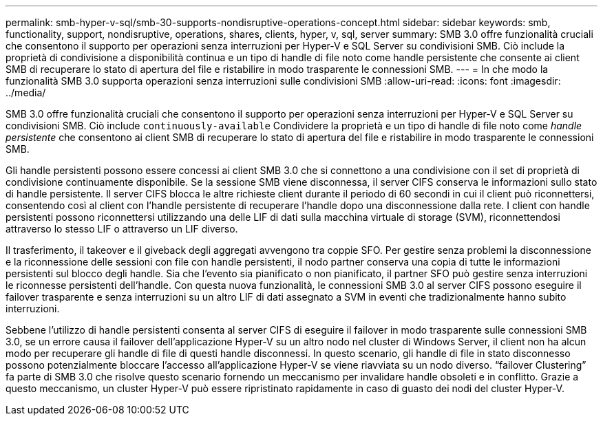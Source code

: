 ---
permalink: smb-hyper-v-sql/smb-30-supports-nondisruptive-operations-concept.html 
sidebar: sidebar 
keywords: smb, functionality, support, nondisruptive, operations, shares, clients, hyper, v, sql, server 
summary: SMB 3.0 offre funzionalità cruciali che consentono il supporto per operazioni senza interruzioni per Hyper-V e SQL Server su condivisioni SMB. Ciò include la proprietà di condivisione a disponibilità continua e un tipo di handle di file noto come handle persistente che consente ai client SMB di recuperare lo stato di apertura del file e ristabilire in modo trasparente le connessioni SMB. 
---
= In che modo la funzionalità SMB 3.0 supporta operazioni senza interruzioni sulle condivisioni SMB
:allow-uri-read: 
:icons: font
:imagesdir: ../media/


[role="lead"]
SMB 3.0 offre funzionalità cruciali che consentono il supporto per operazioni senza interruzioni per Hyper-V e SQL Server su condivisioni SMB. Ciò include `continuously-available` Condividere la proprietà e un tipo di handle di file noto come _handle persistente_ che consentono ai client SMB di recuperare lo stato di apertura del file e ristabilire in modo trasparente le connessioni SMB.

Gli handle persistenti possono essere concessi ai client SMB 3.0 che si connettono a una condivisione con il set di proprietà di condivisione continuamente disponibile. Se la sessione SMB viene disconnessa, il server CIFS conserva le informazioni sullo stato di handle persistente. Il server CIFS blocca le altre richieste client durante il periodo di 60 secondi in cui il client può riconnettersi, consentendo così al client con l'handle persistente di recuperare l'handle dopo una disconnessione dalla rete. I client con handle persistenti possono riconnettersi utilizzando una delle LIF di dati sulla macchina virtuale di storage (SVM), riconnettendosi attraverso lo stesso LIF o attraverso un LIF diverso.

Il trasferimento, il takeover e il giveback degli aggregati avvengono tra coppie SFO. Per gestire senza problemi la disconnessione e la riconnessione delle sessioni con file con handle persistenti, il nodo partner conserva una copia di tutte le informazioni persistenti sul blocco degli handle. Sia che l'evento sia pianificato o non pianificato, il partner SFO può gestire senza interruzioni le riconnesse persistenti dell'handle. Con questa nuova funzionalità, le connessioni SMB 3.0 al server CIFS possono eseguire il failover trasparente e senza interruzioni su un altro LIF di dati assegnato a SVM in eventi che tradizionalmente hanno subito interruzioni.

Sebbene l'utilizzo di handle persistenti consenta al server CIFS di eseguire il failover in modo trasparente sulle connessioni SMB 3.0, se un errore causa il failover dell'applicazione Hyper-V su un altro nodo nel cluster di Windows Server, il client non ha alcun modo per recuperare gli handle di file di questi handle disconnessi. In questo scenario, gli handle di file in stato disconnesso possono potenzialmente bloccare l'accesso all'applicazione Hyper-V se viene riavviata su un nodo diverso. "`failover Clustering`" fa parte di SMB 3.0 che risolve questo scenario fornendo un meccanismo per invalidare handle obsoleti e in conflitto. Grazie a questo meccanismo, un cluster Hyper-V può essere ripristinato rapidamente in caso di guasto dei nodi del cluster Hyper-V.
